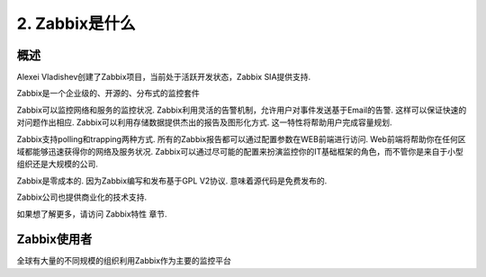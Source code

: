 =========================
2. Zabbix是什么
=========================

概述
-----------------
Alexei Vladishev创建了Zabbix项目，当前处于活跃开发状态，Zabbix SIA提供支持.

Zabbix是一个企业级的、开源的、分布式的监控套件

Zabbix可以监控网络和服务的监控状况. Zabbix利用灵活的告警机制，允许用户对事件发送基于Email的告警. 这样可以保证快速的对问题作出相应. Zabbix可以利用存储数据提供杰出的报告及图形化方式. 这一特性将帮助用户完成容量规划.

Zabbix支持polling和trapping两种方式. 所有的Zabbix报告都可以通过配置参数在WEB前端进行访问. Web前端将帮助你在任何区域都能够迅速获得你的网络及服务状况. Zabbix可以通过尽可能的配置来扮演监控你的IT基础框架的角色，而不管你是来自于小型组织还是大规模的公司.

Zabbix是零成本的. 因为Zabbix编写和发布基于GPL V2协议. 意味着源代码是免费发布的.

Zabbix公司也提供商业化的技术支持.

如果想了解更多，请访问 Zabbix特性 章节.

Zabbix使用者
-------------------
全球有大量的不同规模的组织利用Zabbix作为主要的监控平台

